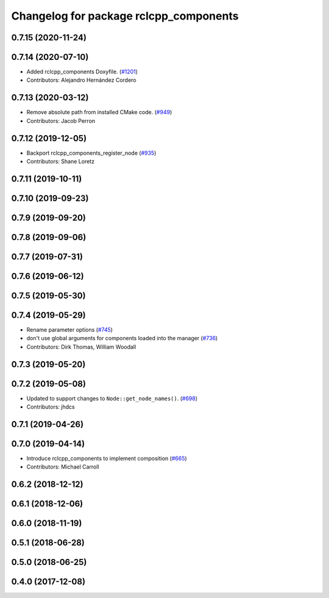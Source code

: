 ^^^^^^^^^^^^^^^^^^^^^^^^^^^^^^^^^^^^^^^
Changelog for package rclcpp_components
^^^^^^^^^^^^^^^^^^^^^^^^^^^^^^^^^^^^^^^

0.7.15 (2020-11-24)
-------------------

0.7.14 (2020-07-10)
-------------------
* Added rclcpp_components Doxyfile. (`#1201 <https://github.com/ros2/rclcpp/issues/1201>`_)
* Contributors: Alejandro Hernández Cordero

0.7.13 (2020-03-12)
-------------------
* Remove absolute path from installed CMake code.  (`#949 <https://github.com/ros2/rclcpp/issues/949>`_)
* Contributors: Jacob Perron

0.7.12 (2019-12-05)
-------------------
* Backport rclcpp_components_register_node (`#935 <https://github.com/ros2/rclcpp/issues/935>`_)
* Contributors: Shane Loretz

0.7.11 (2019-10-11)
-------------------

0.7.10 (2019-09-23)
-------------------

0.7.9 (2019-09-20)
------------------

0.7.8 (2019-09-06)
------------------

0.7.7 (2019-07-31)
------------------

0.7.6 (2019-06-12)
------------------

0.7.5 (2019-05-30)
------------------

0.7.4 (2019-05-29)
------------------
* Rename parameter options (`#745 <https://github.com/ros2/rclcpp/issues/745>`_)
* don't use global arguments for components loaded into the manager (`#736 <https://github.com/ros2/rclcpp/issues/736>`_)
* Contributors: Dirk Thomas, William Woodall

0.7.3 (2019-05-20)
------------------

0.7.2 (2019-05-08)
------------------
* Updated to support changes to ``Node::get_node_names()``. (`#698 <https://github.com/ros2/rclcpp/issues/698>`_)
* Contributors: jhdcs

0.7.1 (2019-04-26)
------------------

0.7.0 (2019-04-14)
------------------
* Introduce rclcpp_components to implement composition (`#665 <https://github.com/ros2/rclcpp/issues/665>`_)
* Contributors: Michael Carroll

0.6.2 (2018-12-12)
------------------

0.6.1 (2018-12-06)
------------------

0.6.0 (2018-11-19)
------------------

0.5.1 (2018-06-28)
------------------

0.5.0 (2018-06-25)
------------------

0.4.0 (2017-12-08)
------------------
